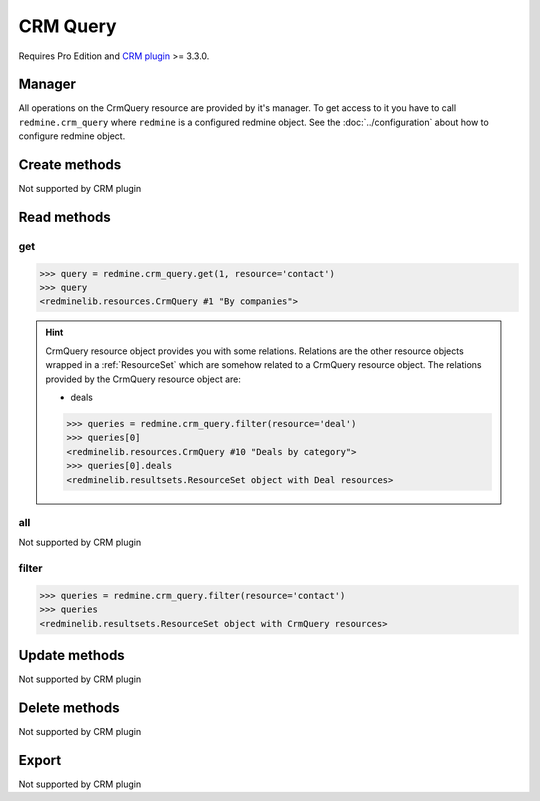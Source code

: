 CRM Query
=========

Requires Pro Edition and `CRM plugin <https://www.redmineup.com/pages/plugins/crm>`_ >= 3.3.0.

Manager
-------

All operations on the CrmQuery resource are provided by it's manager. To get access to
it you have to call ``redmine.crm_query`` where ``redmine`` is a configured redmine object.
See the :doc:`../configuration` about how to configure redmine object.

Create methods
--------------

Not supported by CRM plugin

Read methods
------------

get
+++

.. versionadded:: 2.1.0

.. py:method:: get(resource_id, **params)
   :module: redminelib.managers.ResourceManager
   :noindex:

   Returns single CrmQuery resource from the CRM plugin by it's id.

   :param int resource_id: (required). Id of the crm query.
   :param string resource:
    .. raw:: html

       (required). Get crm query for the resource. One of:

    - contact
    - deal

   :return: :ref:`Resource` object

.. code-block:: python

   >>> query = redmine.crm_query.get(1, resource='contact')
   >>> query
   <redminelib.resources.CrmQuery #1 "By companies">

.. hint::

   CrmQuery resource object provides you with some relations. Relations are the other
   resource objects wrapped in a :ref:`ResourceSet` which are somehow related to a CrmQuery
   resource object. The relations provided by the CrmQuery resource object are:

   * deals

   .. code-block:: python

      >>> queries = redmine.crm_query.filter(resource='deal')
      >>> queries[0]
      <redminelib.resources.CrmQuery #10 "Deals by category">
      >>> queries[0].deals
      <redminelib.resultsets.ResourceSet object with Deal resources>

all
+++

Not supported by CRM plugin

filter
++++++

.. py:method:: filter(**filters)
   :module: redminelib.managers.ResourceManager
   :noindex:

   Returns crm query resources that match the given lookup parameters.

   :param string resource:
    .. raw:: html

       (required). Get crm queries for the resource. One of:

    - contact
    - deal

   :param int limit: (optional). How much resources to return.
   :param int offset: (optional). Starting from what resource to return the other resources.
   :return: :ref:`ResourceSet` object

.. code-block:: python

   >>> queries = redmine.crm_query.filter(resource='contact')
   >>> queries
   <redminelib.resultsets.ResourceSet object with CrmQuery resources>

Update methods
--------------

Not supported by CRM plugin

Delete methods
--------------

Not supported by CRM plugin

Export
------

Not supported by CRM plugin
